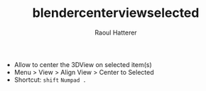 #+TITLE: blendercenterviewselected
#+AUTHOR: Raoul Hatterer

- Allow to center the 3DView on selected item(s) 
- Menu > View > Align View > Center to Selected
- Shortcut: ~shift~ ~Numpad .~ 
